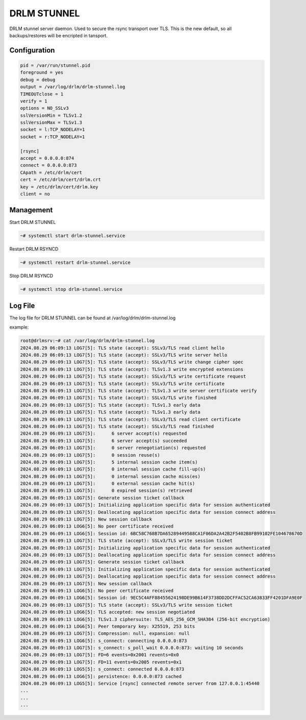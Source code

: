 DRLM STUNNEL
============

DRLM stunnel server daemon. Used to secure the rsync transport over TLS.
This is the new default, so all backups/restores will be encripted in tansport.


Configuration
~~~~~~~~~~~~~

.. code-block:: bash

  pid = /var/run/stunnel.pid
  foreground = yes
  debug = debug
  output = /var/log/drlm/drlm-stunnel.log
  TIMEOUTclose = 1
  verify = 1
  options = NO_SSLv3
  sslVersionMin = TLSv1.2
  sslVersionMax = TLSv1.3
  socket = l:TCP_NODELAY=1
  socket = r:TCP_NODELAY=1

  [rsync]
  accept = 0.0.0.0:874
  connect = 0.0.0.0:873
  CApath = /etc/drlm/cert
  cert = /etc/drlm/cert/drlm.crt
  key = /etc/drlm/cert/drlm.key
  client = no


Management
~~~~~~~~~~

Start DRLM STUNNEL

.. code-block:: console
 
  ~# systemctl start drlm-stunnel.service

Restart DRLM RSYNCD

.. code-block:: console

  ~# systemctl restart drlm-stunnel.service

Stop DRLM RSYNCD

.. code-block:: console

  ~# systemctl stop drlm-stunnel.service

Log File
~~~~~~~~

The log file for DRLM STUNNEL can be found at /var/log/drlm/drlm-stunnel.log

example:

.. code-block:: console

  root@drlmsrv:~# cat /var/log/drlm/drlm-stunnel.log 
  2024.08.29 06:09:13 LOG7[5]: TLS state (accept): SSLv3/TLS read client hello                                                                                                                                        
  2024.08.29 06:09:13 LOG7[5]: TLS state (accept): SSLv3/TLS write server hello                                                                                                                                       
  2024.08.29 06:09:13 LOG7[5]: TLS state (accept): SSLv3/TLS write change cipher spec                                                                                                                                 
  2024.08.29 06:09:13 LOG7[5]: TLS state (accept): TLSv1.3 write encrypted extensions                                                                                                                                 
  2024.08.29 06:09:13 LOG7[5]: TLS state (accept): SSLv3/TLS write certificate request                                                                                                                                
  2024.08.29 06:09:13 LOG7[5]: TLS state (accept): SSLv3/TLS write certificate                                                                                                                                        
  2024.08.29 06:09:13 LOG7[5]: TLS state (accept): TLSv1.3 write server certificate verify                                                                                                                            
  2024.08.29 06:09:13 LOG7[5]: TLS state (accept): SSLv3/TLS write finished                                                                                                                                           
  2024.08.29 06:09:13 LOG7[5]: TLS state (accept): TLSv1.3 early data                                                                                                                                                 
  2024.08.29 06:09:13 LOG7[5]: TLS state (accept): TLSv1.3 early data                                                                                                                                                 
  2024.08.29 06:09:13 LOG7[5]: TLS state (accept): SSLv3/TLS read client certificate                                                                                                                                  
  2024.08.29 06:09:13 LOG7[5]: TLS state (accept): SSLv3/TLS read finished                                                                                                                                            
  2024.08.29 06:09:13 LOG7[5]:      6 server accept(s) requested                                                                                                                                                      
  2024.08.29 06:09:13 LOG7[5]:      6 server accept(s) succeeded                                                                                                                                                      
  2024.08.29 06:09:13 LOG7[5]:      0 server renegotiation(s) requested                                                                                                                                               
  2024.08.29 06:09:13 LOG7[5]:      0 session reuse(s)                                                                                                                                                                
  2024.08.29 06:09:13 LOG7[5]:      5 internal session cache item(s)                                                                                                                                                  
  2024.08.29 06:09:13 LOG7[5]:      0 internal session cache fill-up(s)                                                                                                                                               
  2024.08.29 06:09:13 LOG7[5]:      0 internal session cache miss(es)
  2024.08.29 06:09:13 LOG7[5]:      0 external session cache hit(s)
  2024.08.29 06:09:13 LOG7[5]:      0 expired session(s) retrieved
  2024.08.29 06:09:13 LOG7[5]: Generate session ticket callback
  2024.08.29 06:09:13 LOG7[5]: Initializing application specific data for session authenticated
  2024.08.29 06:09:13 LOG7[5]: Deallocating application specific data for session connect address
  2024.08.29 06:09:13 LOG7[5]: New session callback
  2024.08.29 06:09:13 LOG6[5]: No peer certificate received
  2024.08.29 06:09:13 LOG6[5]: Session id: 6BC58C768B7DA65289449588CA1F06DA2A42B2F5402B8FB99102FE104678670D
  2024.08.29 06:09:13 LOG7[5]: TLS state (accept): SSLv3/TLS write session ticket
  2024.08.29 06:09:13 LOG7[5]: Initializing application specific data for session authenticated
  2024.08.29 06:09:13 LOG7[5]: Deallocating application specific data for session connect address
  2024.08.29 06:09:13 LOG7[5]: Generate session ticket callback
  2024.08.29 06:09:13 LOG7[5]: Initializing application specific data for session authenticated
  2024.08.29 06:09:13 LOG7[5]: Deallocating application specific data for session connect address
  2024.08.29 06:09:13 LOG7[5]: New session callback
  2024.08.29 06:09:13 LOG6[5]: No peer certificate received
  2024.08.29 06:09:13 LOG6[5]: Session id: 9EC5C4AFF88455624198DE99B614F3738DD2DCFFAC52CA63833FF4201DFA9E0F
  2024.08.29 06:09:13 LOG7[5]: TLS state (accept): SSLv3/TLS write session ticket
  2024.08.29 06:09:13 LOG6[5]: TLS accepted: new session negotiated
  2024.08.29 06:09:13 LOG6[5]: TLSv1.3 ciphersuite: TLS_AES_256_GCM_SHA384 (256-bit encryption)
  2024.08.29 06:09:13 LOG6[5]: Peer temporary key: X25519, 253 bits
  2024.08.29 06:09:13 LOG7[5]: Compression: null, expansion: null
  2024.08.29 06:09:13 LOG6[5]: s_connect: connecting 0.0.0.0:873
  2024.08.29 06:09:13 LOG7[5]: s_connect: s_poll_wait 0.0.0.0:873: waiting 10 seconds
  2024.08.29 06:09:13 LOG7[5]: FD=6 events=0x2001 revents=0x0
  2024.08.29 06:09:13 LOG7[5]: FD=11 events=0x2005 revents=0x1
  2024.08.29 06:09:13 LOG5[5]: s_connect: connected 0.0.0.0:873
  2024.08.29 06:09:13 LOG6[5]: persistence: 0.0.0.0:873 cached
  2024.08.29 06:09:13 LOG5[5]: Service [rsync] connected remote server from 127.0.0.1:45440
  ...
  ...
  ...
